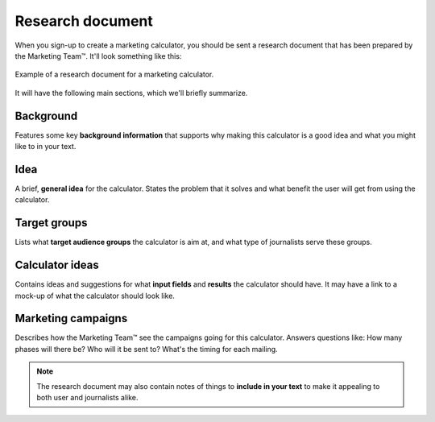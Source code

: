 .. _research:

Research document
=====================

When you sign-up to create a marketing calculator, you should be sent a research document that has been prepared by the Marketing Team™. It'll look something like this:

.. _researchExample:
.. figure:: research-eg.png
  :width: 100%
  :alt: example of a research document for a marketing calculator 
  :align: center

  Example of a research document for a marketing calculator.


It will have the following main sections, which we'll briefly summarize.

Background
----------

Features some key **background information** that supports why making this calculator is a good idea and what you might like to in your text.

Idea
----

A brief, **general idea** for the calculator. States the problem that it solves and what benefit the user will get from using the calculator.

Target groups
-------------

Lists what **target audience groups** the calculator is aim at, and what type of journalists serve these groups.

Calculator ideas
----------------

Contains ideas and suggestions for what **input fields** and **results** the calculator should have. It may have a link to a mock-up of what the calculator should look like.

Marketing campaigns
-------------------

Describes how the Marketing Team™ see the campaigns going for this calculator. Answers questions like: How many phases will there be? Who will it be sent to? What's the timing for each mailing.

.. note::
  The research document may also contain notes of things to **include in your text** to make it appealing to both user and journalists alike.